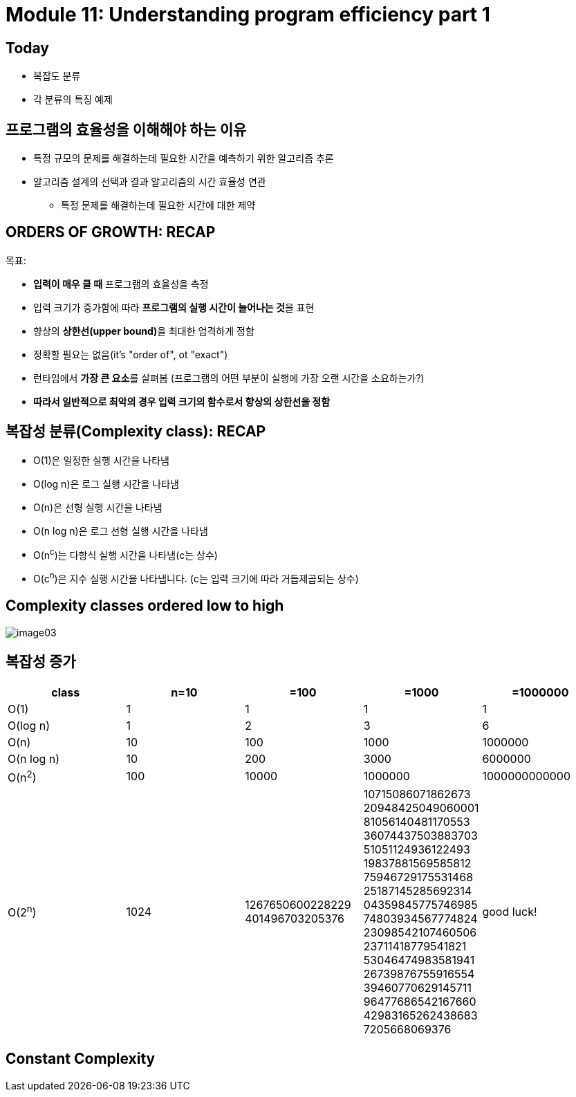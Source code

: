 = Module 11: Understanding program efficiency part 1

== Today

* 복잡도 분류
* 각 분류의 특징 예제

== 프로그램의 효율성을 이해해야 하는 이유

* 특정 규모의 문제를 해결하는데 필요한 시간을 예측하기 위한 알고리즘 추론
* 알고리즘 설계의 선택과 결과 알고리즘의 시간 효율성 연관
** 특정 문제를 해결하는데 필요한 시간에 대한 제약

== ORDERS OF GROWTH: RECAP

목표:

* **입력이 매우 클 때** 프로그램의 효율성을 측정
* 입력 크기가 증가함에 따라 **프로그램의 실행 시간이 늘어나는 것**을 표현
* 향상의 **상한선(upper bound)**을 최대한 엄격하게 정함
* 정확할 필요는 없음(it's "order of", ot "exact")
* 런타임에서 **가장 큰 요소**를 살펴봄 (프로그램의 어떤 부분이 실행에 가장 오랜 시간을 소요하는가?)
* **따라서 일반적으로 최악의 경우 입력 크기의 함수로서 향상의 상한선을 정함**

== 복잡성 분류(Complexity class): RECAP

* O(1)은 일정한 실행 시간을 나타냄
* O(log n)은 로그 실행 시간을 나타냄
* O(n)은 선형 실행 시간을 나타냄
* O(n log n)은 로그 선형 실행 시간을 나타냄
* O(n^c^)는 다항식 실행 시간을 나타냄(c는 상수)
* O(c^n^)은 지수 실행 시간을 나타냅니다. (c는 입력 크기에 따라 거듭제곱되는 상수)

== Complexity classes ordered low to high

image:./images/image03.png[]

== 복잡성 증가

[cols="1,1,1,1,1" options=header]
|===
|class|n=10|=100|=1000|=1000000
|O(1) | 1 | 1 | 1| 1
|O(log n)| 1 | 2 | 3| 6
|O(n)| 10 | 100 | 1000 | 1000000
|O(n log n) | 10 | 200 |  3000| 6000000
|O(n^2^)| 100 | 10000| 1000000| 1000000000000
|O(2^n^) |1024| 1267650600228229
401496703205376|
10715086071862673
20948425049060001
81056140481170553
36074437503883703
51051124936122493
19837881569585812
75946729175531468
25187145285692314
04359845775746985
74803934567774824
23098542107460506
23711418779541821
53046474983581941
26739876755916554
39460770629145711
96477686542167660
42983165262438683
7205668069376| good luck!
|===

== Constant Complexity

